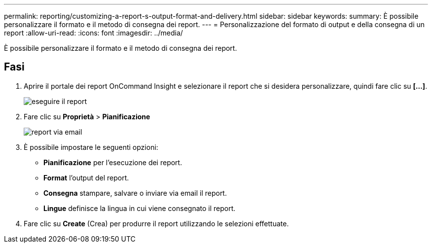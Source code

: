---
permalink: reporting/customizing-a-report-s-output-format-and-delivery.html 
sidebar: sidebar 
keywords:  
summary: È possibile personalizzare il formato e il metodo di consegna dei report. 
---
= Personalizzazione del formato di output e della consegna di un report
:allow-uri-read: 
:icons: font
:imagesdir: ../media/


[role="lead"]
È possibile personalizzare il formato e il metodo di consegna dei report.



== Fasi

. Aprire il portale dei report OnCommand Insight e selezionare il report che si desidera personalizzare, quindi fare clic su *[...]*.
+
image::../media/run-report.gif[eseguire il report]

. Fare clic su *Proprietà* > *Pianificazione*
+
image::../media/email-report.gif[report via email]

. È possibile impostare le seguenti opzioni:
+
** *Pianificazione* per l'esecuzione dei report.
** *Format* l'output del report.
** *Consegna* stampare, salvare o inviare via email il report.
** *Lingue* definisce la lingua in cui viene consegnato il report.


. Fare clic su *Create* (Crea) per produrre il report utilizzando le selezioni effettuate.

